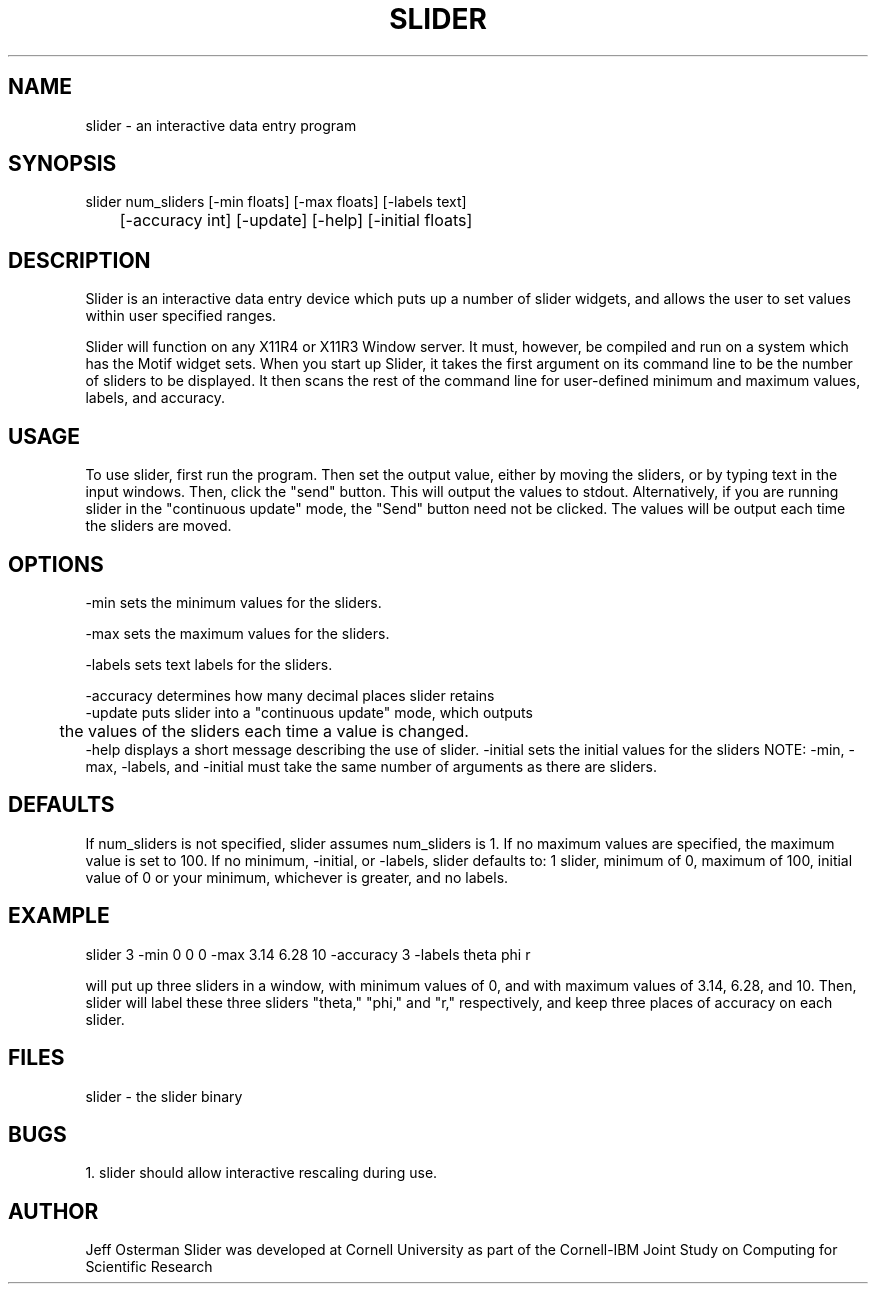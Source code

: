 .hy 0
.TH SLIDER l "22 January 1991"
.ad
.SH NAME
slider - an interactive data entry program
.SH SYNOPSIS
.nf
slider num_sliders [-min floats] [-max floats] [-labels text]
	           [-accuracy int] [-update] [-help] [-initial floats]
.fi
.SH DESCRIPTION
Slider is an interactive data entry device which puts up a number of slider
widgets, and allows the user to set values within user specified ranges.
.LP
Slider will function on any X11R4 or X11R3 Window server.  It must, however,
be compiled and run on a system which has the Motif widget sets.  When you
start up Slider, it takes the first argument on its command line to be the
number of sliders to be displayed.  It then scans the rest of the command
line for user-defined minimum and maximum values, labels, and accuracy.
.SH USAGE
To use slider, first run the program.  Then set the output value, either by
moving the sliders, or by typing text in the input windows.  Then, click the
"send" button.  This will output the values to stdout.
.sp1
Alternatively, if you are running slider in the "continuous update" mode,
the "Send" button need not be clicked.  The values will be output each time
the sliders are moved.
.SH OPTIONS
-min sets the minimum values for the sliders.
.LP
-max sets the maximum values for the sliders.
.LP
-labels sets text labels for the sliders.
.LP
-accuracy determines how many decimal places slider retains
.sp1
.nf
-update puts slider into a "continuous update" mode, which outputs 
	the values of the sliders each time a value is changed.
.fi
.sp1
-help displays a short message describing the use of slider.
.sp1
-initial sets the initial values for the sliders
.sp1
NOTE:  -min, -max, -labels, and -initial must take the same number of 
arguments as there are sliders.
.SH DEFAULTS
If num_sliders is not specified, slider assumes num_sliders is 1.
If no maximum values are specified, the maximum value is set to 100.
If no minimum, -initial, or -labels,
slider defaults to: 1 slider, minimum of 0, maximum of 100, initial value
of 0 or your minimum, whichever is greater, and no labels.
.SH EXAMPLE
.sp 1
    slider 3 -min 0 0 0 -max 3.14 6.28 10 -accuracy 3 -labels theta phi r
.sp 1
will put up three sliders in a window, with minimum values of 0, and with
maximum values of 3.14, 6.28, and 10.  Then, slider will label these three
sliders "theta," "phi," and "r," respectively, and keep three places of
accuracy on each slider.
.SH FILES
slider  -  the slider binary
.SH BUGS
1. slider should allow interactive rescaling during use.
.SH AUTHOR
Jeff Osterman
.sp1
Slider was developed at Cornell University as part of the Cornell-IBM Joint
Study on Computing for Scientific Research

